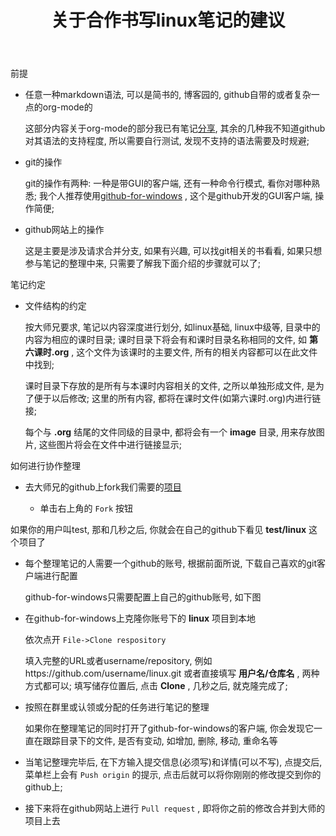 #+TITLE: 关于合作书写linux笔记的建议

**** 前提

     - 任意一种markdown语法, 可以是简书的, 博客园的, github自带的或者复杂一点的org-mode的

       这部分内容关于org-mode的部分我已有笔记[[file:org-mode简介.org][分享]], 其余的几种我不知道github对其语法的支持程度, 所以需要自行测试, 发现不支持的语法需要及时规避;

     - git的操作

       git的操作有两种: 一种是带GUI的客户端, 还有一种命令行模式, 看你对哪种熟悉; 我个人推荐使用[[https://desktop.github.com/][github-for-windows]] , 这个是github开发的GUI客户端, 操作简便;

     - github网站上的操作

       这是主要是涉及请求合并分支, 如果有兴趣, 可以找git相关的书看看, 如果只想参与笔记的整理中来, 只需要了解我下面介绍的步骤就可以了;

**** 笔记约定

     - 文件结构的约定

       按大师兄要求, 笔记以内容深度进行划分, 如linux基础, linux中级等, 目录中的内容为相应的课时目录; 课时目录下将会有和课时目录名称相同的文件, 如 *第六课时.org* , 这个文件为该课时的主要文件, 所有的相关内容都可以在此文件中找到;

       课时目录下存放的是所有与本课时内容相关的文件, 之所以单独形成文件, 是为了便于以后修改; 这里的所有内容, 都将在课时文件(如第六课时.org)内进行链接;

       每个与 *.org* 结尾的文件同级的目录中, 都将会有一个 *image* 目录, 用来存放图片, 这些图片将会在文件中进行链接显示;

**** 如何进行协作整理

     - 去大师兄的github上fork我们需要的[[https://github.com/ajing2/linux][项目]]

       - 单击右上角的 =Fork= 按钮

	 [[file:image/github-fork.png]]

	 如果你的用户叫test, 那和几秒之后, 你就会在自己的github下看见 *test/linux* 这个项目了

     - 每个整理笔记的人需要一个github的账号, 根据前面所说, 下载自己喜欢的git客户端进行配置

       github-for-windows只需要配置上自己的github账号, 如下图

       [[file:image/github-for-windows-login.png]]

     - 在github-for-windows上克隆你账号下的 *linux* 项目到本地

       依次点开 =File->Clone respository=

       [[file:image/github-file.png]]

       [[file:image/github-clone-repository.png]]

       填入完整的URL或者username/repository, 例如https://github.com/username/linux.git 或者直接填写 *用户名/仓库名* , 两种方式都可以; 填写储存位置后, 点击 *Clone* , 几秒之后, 就克隆完成了;

     - 按照在群里或认领或分配的任务进行笔记的整理

       如果你在整理笔记的同时打开了github-for-windows的客户端, 你会发现它一直在跟踪目录下的文件, 是否有变动, 如增加, 删除, 移动, 重命名等

       [[file:image/github-changes.png]]

     - 当笔记整理完毕后, 在下方输入提交信息(必须写)和详情(可以不写), 点提交后, 菜单栏上会有 =Push origin= 的提示, 点击后就可以将你刚刚的修改提交到你的github上;

       [[file:image/github-push.png]]

     - 接下来将在github网站上进行 =Pull request= , 即将你之前的修改合并到大师的项目上去

       

